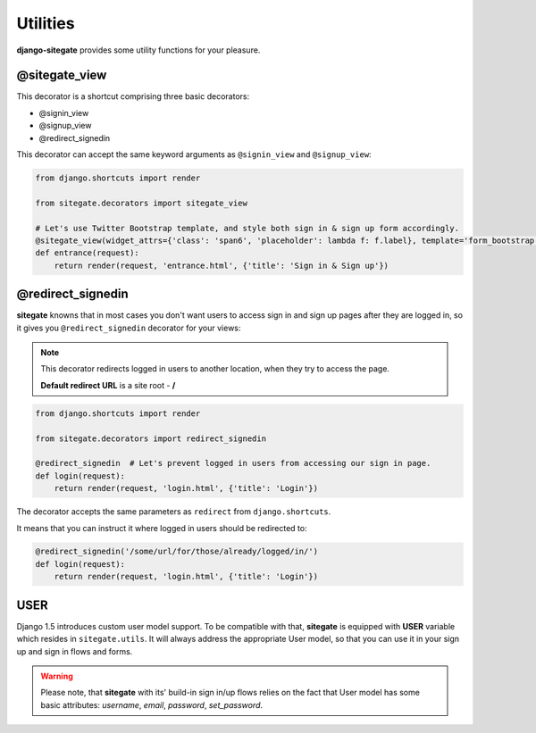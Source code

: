 Utilities
=========

**django-sitegate** provides some utility functions for your pleasure.


@sitegate_view
--------------

This decorator is a shortcut comprising three basic decorators:

* @signin_view
* @signup_view
* @redirect_signedin


This decorator can accept the same keyword arguments as ``@signin_view`` and ``@signup_view``:

.. code-block:: python

    from django.shortcuts import render

    from sitegate.decorators import sitegate_view

    # Let's use Twitter Bootstrap template, and style both sign in & sign up form accordingly.
    @sitegate_view(widget_attrs={'class': 'span6', 'placeholder': lambda f: f.label}, template='form_bootstrap')
    def entrance(request):
        return render(request, 'entrance.html', {'title': 'Sign in & Sign up'})



@redirect_signedin
------------------

**sitegate** knowns that in most cases you don't want users to access sign in and sign up pages after they are logged in,
so it gives you ``@redirect_signedin`` decorator for your views:


.. note::

    This decorator redirects logged in users to another location, when they try to access the page.

    **Default redirect URL** is a site root - **/**


.. code-block:: python

        from django.shortcuts import render

        from sitegate.decorators import redirect_signedin

        @redirect_signedin  # Let's prevent logged in users from accessing our sign in page.
        def login(request):
            return render(request, 'login.html', {'title': 'Login'})


The decorator accepts the same parameters as ``redirect`` from ``django.shortcuts``.

It means that you can instruct it where logged in users should be redirected to:

.. code-block:: python

        @redirect_signedin('/some/url/for/those/already/logged/in/')
        def login(request):
            return render(request, 'login.html', {'title': 'Login'})


USER
----

Django 1.5 introduces custom user model support. To be compatible with that, **sitegate** is equipped
with **USER** variable which resides in ``sitegate.utils``. It will always address the appropriate User model,
so that you can use it in your sign up and sign in flows and forms.

.. warning::

    Please note, that **sitegate** with its' build-in sign in/up flows relies on the fact that User model
    has some basic attributes: *username*, *email*, *password*, *set_password*.
